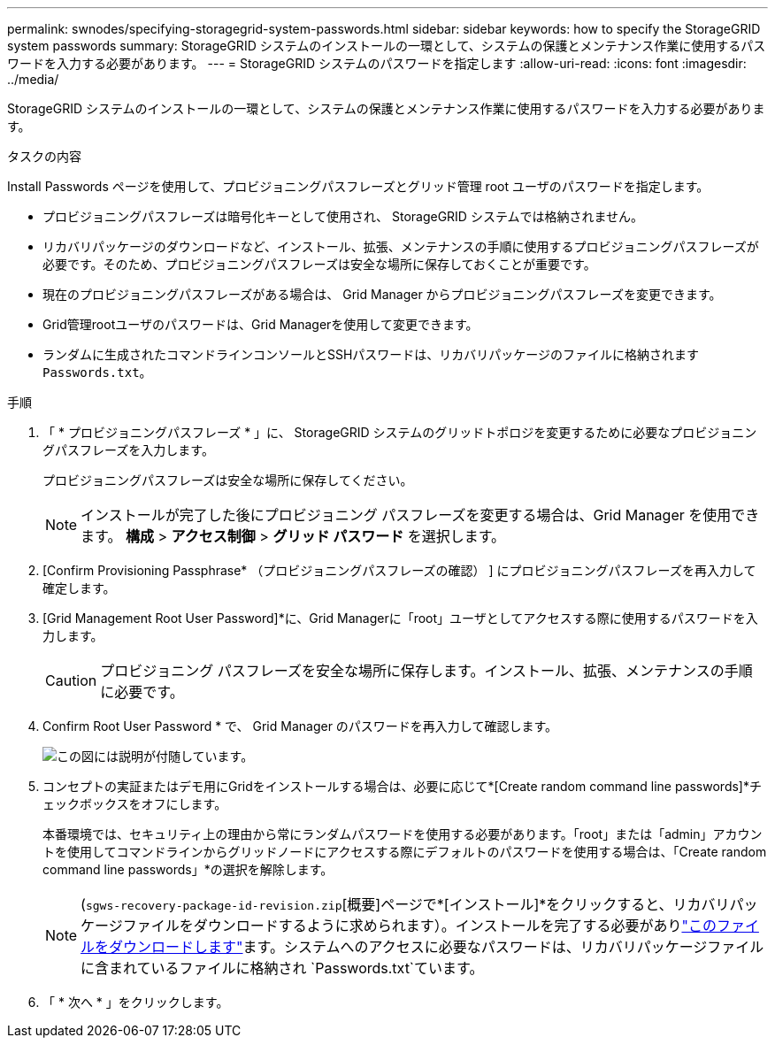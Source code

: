 ---
permalink: swnodes/specifying-storagegrid-system-passwords.html 
sidebar: sidebar 
keywords: how to specify the StorageGRID system passwords 
summary: StorageGRID システムのインストールの一環として、システムの保護とメンテナンス作業に使用するパスワードを入力する必要があります。 
---
= StorageGRID システムのパスワードを指定します
:allow-uri-read: 
:icons: font
:imagesdir: ../media/


[role="lead"]
StorageGRID システムのインストールの一環として、システムの保護とメンテナンス作業に使用するパスワードを入力する必要があります。

.タスクの内容
Install Passwords ページを使用して、プロビジョニングパスフレーズとグリッド管理 root ユーザのパスワードを指定します。

* プロビジョニングパスフレーズは暗号化キーとして使用され、 StorageGRID システムでは格納されません。
* リカバリパッケージのダウンロードなど、インストール、拡張、メンテナンスの手順に使用するプロビジョニングパスフレーズが必要です。そのため、プロビジョニングパスフレーズは安全な場所に保存しておくことが重要です。
* 現在のプロビジョニングパスフレーズがある場合は、 Grid Manager からプロビジョニングパスフレーズを変更できます。
* Grid管理rootユーザのパスワードは、Grid Managerを使用して変更できます。
* ランダムに生成されたコマンドラインコンソールとSSHパスワードは、リカバリパッケージのファイルに格納されます `Passwords.txt`。


.手順
. 「 * プロビジョニングパスフレーズ * 」に、 StorageGRID システムのグリッドトポロジを変更するために必要なプロビジョニングパスフレーズを入力します。
+
プロビジョニングパスフレーズは安全な場所に保存してください。

+

NOTE: インストールが完了した後にプロビジョニング パスフレーズを変更する場合は、Grid Manager を使用できます。  *構成* > *アクセス制御* > *グリッド パスワード* を選択します。

. [Confirm Provisioning Passphrase* （プロビジョニングパスフレーズの確認） ] にプロビジョニングパスフレーズを再入力して確定します。
. [Grid Management Root User Password]*に、Grid Managerに「root」ユーザとしてアクセスする際に使用するパスワードを入力します。
+

CAUTION: プロビジョニング パスフレーズを安全な場所に保存します。インストール、拡張、メンテナンスの手順に必要です。

. Confirm Root User Password * で、 Grid Manager のパスワードを再入力して確認します。
+
image::../media/10_gmi_installer_passwords_page.gif[この図には説明が付随しています。]

. コンセプトの実証またはデモ用にGridをインストールする場合は、必要に応じて*[Create random command line passwords]*チェックボックスをオフにします。
+
本番環境では、セキュリティ上の理由から常にランダムパスワードを使用する必要があります。「root」または「admin」アカウントを使用してコマンドラインからグリッドノードにアクセスする際にデフォルトのパスワードを使用する場合は、「Create random command line passwords」*の選択を解除します。

+

NOTE: (`sgws-recovery-package-id-revision.zip`[概要]ページで*[インストール]*をクリックすると、リカバリパッケージファイルをダウンロードするように求められます）。インストールを完了する必要がありlink:../maintain/downloading-recovery-package.html["このファイルをダウンロードします"]ます。システムへのアクセスに必要なパスワードは、リカバリパッケージファイルに含まれているファイルに格納され `Passwords.txt`ています。

. 「 * 次へ * 」をクリックします。

